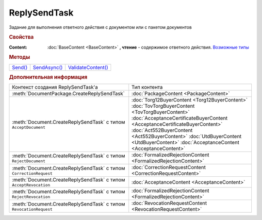ReplySendTask
=============

.. deprecated:: 5.27.0
    Используйте :doc:`ReplySendTask2 <ReplySendTask2>`

Задание для выполнения ответного действия с документом или с пакетом документов


.. rubric:: Свойства

:Content:
  :doc:`BaseContent <BaseContent>` **, чтение** - содержимое ответного действия. |ReplySendTask-CreationContext|_


.. rubric:: Методы

+-----------------------+----------------------------+----------------------------------+
| |ReplySendTask-Send|_ | |ReplySendTask-SendAsync|_ | |ReplySendTask-ValidateContent|_ |
+-----------------------+----------------------------+----------------------------------+


.. |ReplySendTask-Send| replace:: Send()
.. |ReplySendTask-SendAsync| replace:: SendAsync()
.. |ReplySendTask-ValidateContent| replace:: ValidateContent()

.. _ReplySendTask-Send:
.. method:: ReplySendTask.Send()

  Применяет ответные действия



.. _ReplySendTask-SendAsync:
.. method:: ReplySendTask.SendAsync()

  Применяет ответные действия асинхронно. Возвращает :doc:`AsyncResult` с булевым типом результата



.. _ReplySendTask-ValidateContent:
.. method:: ReplySendTask.ValidateContent()

  Валидирует ответные действия и возвращает :doc:`коллекцию <Collection>` :doc:`ошибок <ValidationError>`.
  Возвращаемая коллекция всегда содержит элемент с информацией о нежелательном использовании этого метода и только его

  .. deprecated:: 5.18.0
    Проверку контента рекомендуется проводить самостоятельно


.. rubric:: Дополнительная информация

.. |ReplySendTask-CreationContext| replace:: Возможные типы
.. _ReplySendTask-CreationContext:

+------------------------------------------------------------------+----------------------------------------------------------------------------+
|Контекст создания ReplySendTask'а                                 |Тип контента                                                                |
+------------------------------------------------------------------+----------------------------------------------------------------------------+
|:meth:`DocumentPackage.CreateReplySendTask`                       |:doc:`PackageContent <PackageContent>`                                      |
+------------------------------------------------------------------+----------------------------------------------------------------------------+
|:meth:`Document.CreateReplySendTask` с типом ``AcceptDocument``   |:doc:`Torg12BuyerContent <Torg12BuyerContent>`                              |
|                                                                  |:doc:`TovTorgBuyerContent <TovTorgBuyerContent>`                            |
|                                                                  |:doc:`AcceptanceCertificateBuyerContent <AcceptanceCertificateBuyerContent>`|
|                                                                  |:doc:`Act552BuyerContent <Act552BuyerContent>`                              |
|                                                                  |:doc:`UtdBuyerContent <UtdBuyerContent>`                                    |
|                                                                  |:doc:`AcceptanceContent <AcceptanceContent>`                                |
+------------------------------------------------------------------+----------------------------------------------------------------------------+
|:meth:`Document.CreateReplySendTask` с типом ``RejectDocument``   |:doc:`FormalizedRejectionContent <FormalizedRejectionContent>`              |
+------------------------------------------------------------------+----------------------------------------------------------------------------+
|:meth:`Document.CreateReplySendTask` с типом ``CorrectionRequest``|:doc:`CorrectionRequestContent <CorrectionRequestContent>`                  |
+------------------------------------------------------------------+----------------------------------------------------------------------------+
|:meth:`Document.CreateReplySendTask` с типом ``AcceptRevocation`` |:doc:`AcceptanceContent <AcceptanceContent>`                                |
+------------------------------------------------------------------+----------------------------------------------------------------------------+
|:meth:`Document.CreateReplySendTask` с типом ``RejectRevocation`` |:doc:`FormalizedRejectionContent <FormalizedRejectionContent>`              |
+------------------------------------------------------------------+----------------------------------------------------------------------------+
|:meth:`Document.CreateReplySendTask` с типом ``RevocationRequest``|:doc:`RevocationRequestContent <RevocationRequestContent>`                  |
+------------------------------------------------------------------+----------------------------------------------------------------------------+

